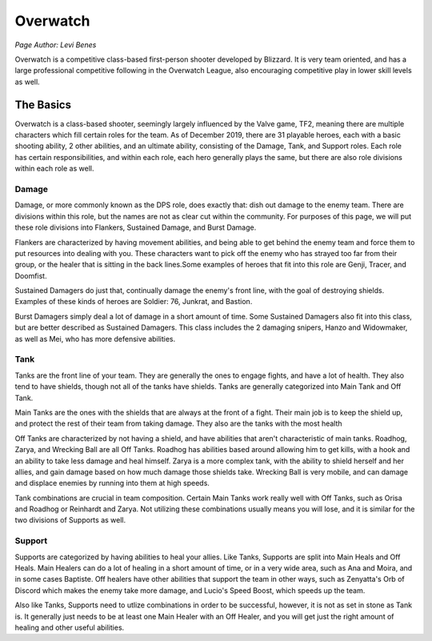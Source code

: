 Overwatch
=========
*Page Author: Levi Benes*

Overwatch is a competitive class-based first-person shooter developed by
Blizzard. It is very team oriented, and has a large professional competitive
following in the Overwatch League, also encouraging competitive play in
lower skill levels as well.

The Basics
----------

Overwatch is a class-based shooter, seemingly largely influenced by the Valve
game, TF2, meaning there are multiple characters which fill certain roles for
the team. As of December 2019, there are 31 playable heroes, each with a basic
shooting ability, 2 other abilities, and an ultimate ability, consisting of the
Damage, Tank, and Support roles. Each role has certain responsibilities, and
within each role, each hero generally plays the same, but there are also
role divisions within each role as well.

Damage
~~~~~~

Damage, or more commonly known as the DPS role, does exactly that: dish out
damage to the enemy team. There are divisions within this role, but the names
are not as clear cut within the community. For purposes of this page, we will
put these role divisions into Flankers, Sustained Damage, and Burst Damage.

Flankers are characterized by having movement abilities, and being able to
get behind the enemy team and force them to put resources into dealing with
you. These characters want to pick off the enemy who has strayed too far from
their group, or the healer that is sitting in the back lines.Some examples
of heroes that fit into this role are Genji, Tracer, and Doomfist.

Sustained Damagers do just that, continually damage the enemy's front line,
with the goal of destroying shields. Examples of these kinds of heroes are
Soldier: 76, Junkrat, and Bastion.

Burst Damagers simply deal a lot of damage in a short amount of time. Some
Sustained Damagers also fit into this class, but are better described as
Sustained Damagers. This class includes the 2 damaging snipers, Hanzo and
Widowmaker, as well as Mei, who has more defensive abilities.

Tank
~~~~

Tanks are the front line of your team. They are generally the ones to engage
fights, and have a lot of health. They also tend to have shields, though
not all of the tanks have shields. Tanks are generally categorized into
Main Tank and Off Tank.

Main Tanks are the ones with the shields that are always at the front of a
fight. Their main job is to keep the shield up, and protect the rest of their
team from taking damage. They also are the tanks with the most health

Off Tanks are characterized by not having a shield, and have abilities that
aren't characteristic of main tanks. Roadhog, Zarya, and Wrecking Ball are
all Off Tanks. Roadhog has abilities based around allowing him to get kills,
with a hook and an ability to take less damage and heal himself. Zarya is
a more complex tank, with the ability to shield herself and her allies, and
gain damage based on how much damage those shields take. Wrecking Ball is very
mobile, and can damage and displace enemies by running into them at high speeds.

Tank combinations are crucial in team composition. Certain Main Tanks work
really well with Off Tanks, such as Orisa and Roadhog or Reinhardt and Zarya.
Not utilizing these combinations usually means you will lose, and it is
similar for the two divisions of Supports as well.

Support
~~~~~~~

Supports are categorized by having abilities to heal your allies. Like Tanks,
Supports are split into Main Heals and Off Heals. Main Healers can do a lot
of healing in a short amount of time, or in a very wide area, such as Ana and
Moira, and in some cases Baptiste. Off healers have other abilities that support
the team in other ways, such as Zenyatta's Orb of Discord which makes the
enemy take more damage, and Lucio's Speed Boost, which speeds up the team.

Also like Tanks, Supports need to utlize combinations in order to be successful,
however, it is not as set in stone as Tank is. It generally just needs to be
at least one Main Healer with an Off Healer, and you will get just the right
amount of healing and other useful abilities.